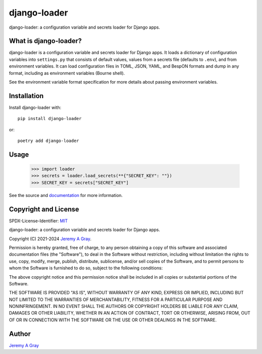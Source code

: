 .. *****************************************************************************
..
.. django-loader, a configuration and secret loader for Django
..
.. Copyright 2021-2024 Jeremy A Gray <gray@flyquackswim.com>.
..
.. SPDX-License-Identifier: MIT
..
.. *****************************************************************************

===============
 django-loader
===============

django-loader: a configuration variable and secrets loader for Django
apps.

.. image:: https://badge.fury.io/py/django-loader.svg
   :target: https://badge.fury.io/py/django-loader
   :alt: PyPI Version
.. image:: https://readthedocs.org/projects/django-loader/badge/?version=latest
   :target: https://django-loader.readthedocs.io/en/latest/?badge=latest
   :alt: Documentation Status

What is django-loader?
======================

django-loader is a configuration variable and secrets loader for
Django apps.  It loads a dictionary of configuration variables into
``settings.py`` that consists of default values, values from a secrets
file (defaults to ``.env``), and from environment variables.  It can
load configuration files in TOML, JSON, YAML, and BespON formats and
dump in any format, including as environment variables (Bourne shell).

See the environment variable format specification for more details
about passing environment variables.

Installation
============

Install django-loader with::

  pip install django-loader

or::

  poetry add django-loader

Usage
=====

  >>> import loader
  >>> secrets = loader.load_secrets(**{"SECRET_KEY": ""})
  >>> SECRET_KEY = secrets["SECRET_KEY"]

See the source and `documentation
<https://django-loader.readthedocs.io/en/latest/>`_ for more
information.

Copyright and License
=====================

SPDX-License-Identifier: `MIT <https://spdx.org/licenses/MTI.html>`_

django-loader: a configuration variable and secrets loader for Django
apps.

Copyright (C) 2021-2024 `Jeremy A Gray <gray@flyquackswim.com>`_.

Permission is hereby granted, free of charge, to any person obtaining
a copy of this software and associated documentation files (the
"Software"), to deal in the Software without restriction, including
without limitation the rights to use, copy, modify, merge, publish,
distribute, sublicense, and/or sell copies of the Software, and to
permit persons to whom the Software is furnished to do so, subject to
the following conditions:

The above copyright notice and this permission notice shall be
included in all copies or substantial portions of the Software.

THE SOFTWARE IS PROVIDED "AS IS", WITHOUT WARRANTY OF ANY KIND,
EXPRESS OR IMPLIED, INCLUDING BUT NOT LIMITED TO THE WARRANTIES OF
MERCHANTABILITY, FITNESS FOR A PARTICULAR PURPOSE AND
NONINFRINGEMENT. IN NO EVENT SHALL THE AUTHORS OR COPYRIGHT HOLDERS BE
LIABLE FOR ANY CLAIM, DAMAGES OR OTHER LIABILITY, WHETHER IN AN ACTION
OF CONTRACT, TORT OR OTHERWISE, ARISING FROM, OUT OF OR IN CONNECTION
WITH THE SOFTWARE OR THE USE OR OTHER DEALINGS IN THE SOFTWARE.

Author
======

`Jeremy A Gray <gray@flyquackswim.com>`_
